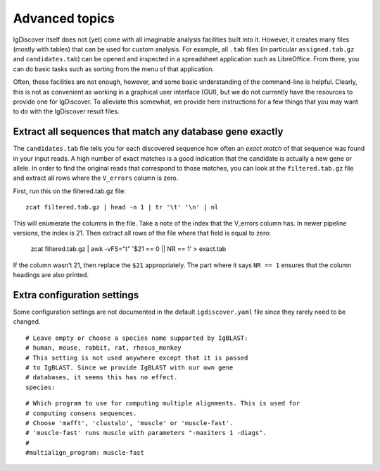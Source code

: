 .. _advanced:

Advanced topics
===============

IgDiscover itself does not (yet) come with all imaginable analysis facilities built into it.
However, it creates many files (mostly with tables) that can be used for custom analysis.
For example, all ``.tab`` files (in particular ``assigned.tab.gz`` and ``candidates.tab``)
can be opened and inspected in a spreadsheet application such as LibreOffice. From there,
you can do basic tasks such as sorting from the menu of that application.

Often, these facilities are not enough, however, and some basic understanding of the
command-line is helpful. Clearly, this is not as convenient as working in a graphical
user interface (GUI), but we do not currently have the resources to provide one for
IgDiscover. To alleviate this somewhat, we provide here instructions for a few things
that you may want to do with the IgDiscover result files.


Extract all sequences that match any database gene exactly
----------------------------------------------------------

The ``candidates.tab`` file tells you for each discovered sequence how often an *exact match*
of that sequence was found in your input reads. A high number of exact matches is a good
indication that the candidate is actually a new gene or allele. In order to find the original
reads that correspond to those matches, you can look at the ``filtered.tab.gz`` file and
extract all rows where the ``V_errors`` column is zero.

First, run this on the filtered.tab.gz file::

    zcat filtered.tab.gz | head -n 1 | tr '\t' '\n' | nl

This will enumerate the columns in the file. Take a note of the index
that the V_errors column has. In newer pipeline versions, the index is
21. Then extract all rows of the file where that field is equal to zero:

    zcat filtered.tab.gz | awk -vFS="\t" '$21 == 0 || NR == 1' > exact.tab

If the column wasn’t 21, then replace the ``$21`` appropriately. The part
where it says ``NR == 1`` ensures that the column headings are also printed.


Extra configuration settings
----------------------------

Some configuration settings are not documented in the default ``igdiscover.yaml`` file
since they rarely need to be changed.

::

    # Leave empty or choose a species name supported by IgBLAST:
    # human, mouse, rabbit, rat, rhesus_monkey
    # This setting is not used anywhere except that it is passed
    # to IgBLAST. Since we provide IgBLAST with our own gene
    # databases, it seems this has no effect.
    species:

::

    # Which program to use for computing multiple alignments. This is used for
    # computing consens sequences.
    # Choose 'mafft', 'clustalo', 'muscle' or 'muscle-fast'.
    # 'muscle-fast' runs muscle with parameters "-maxiters 1 -diags".
    #
    #multialign_program: muscle-fast
